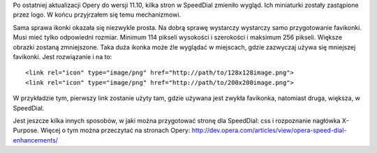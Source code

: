 .. title: Przygotuj stronę pod SpeedDial Opery
.. slug: przygotuj-strone-pod-speeddial-opery
.. date: 2011/05/14 22:05:34
.. tags: opera, speed dial
.. link:
.. description: Po ostatniej aktualizacji Opery do wersji 11.10, kilka stron w SpeedDial zmieniło wygląd. Ich miniaturki zostały zastąpione przez logo. W końcu przyjrzałem się temu mechanizmowi.

Po ostatniej aktualizacji Opery do wersji 11.10, kilka stron w SpeedDial
zmieniło wygląd. Ich miniaturki zostały zastąpione przez logo. W końcu
przyjrzałem się temu mechanizmowi.

Sama sprawa ikonki okazała się niezwykle prosta. Na dobrą sprawę
wystarczy wystarczy samo przygotowanie favikonki. Musi mieć tylko
odpowiedni rozmiar. Minimum 114 pikseli wysokości i szerokości i
maksimum 256 pikseli. Większe obrazki zostaną zmniejszone. Taka duża
ikonka może źle wyglądać w miejscach, gdzie zazwyczaj używa się
mniejszej favikonki. Jest rozwiązanie i na to:

::

    <link rel="icon" type="image/png" href="http://path/to/128x128image.png">
    <link rel="icon" type="image/png" href="http://path/to/200x200image.png">

W przykładzie tym, pierwszy link zostanie użyty tam, gdzie używana jest
zwykła favikonka, natomiast druga, większa, w SpeedDial.

Jest jeszcze kilka innych sposobów, w jaki można przygotować stronę dla
SpeedDial: css i rozpoznanie nagłówka X-Purpose. Więcej o tym można
przeczytać na stronach
Opery: \ `http://dev.opera.com/articles/view/opera-speed-dial-enhancements/ <http://dev.opera.com/articles/view/opera-speed-dial-enhancements/>`_
